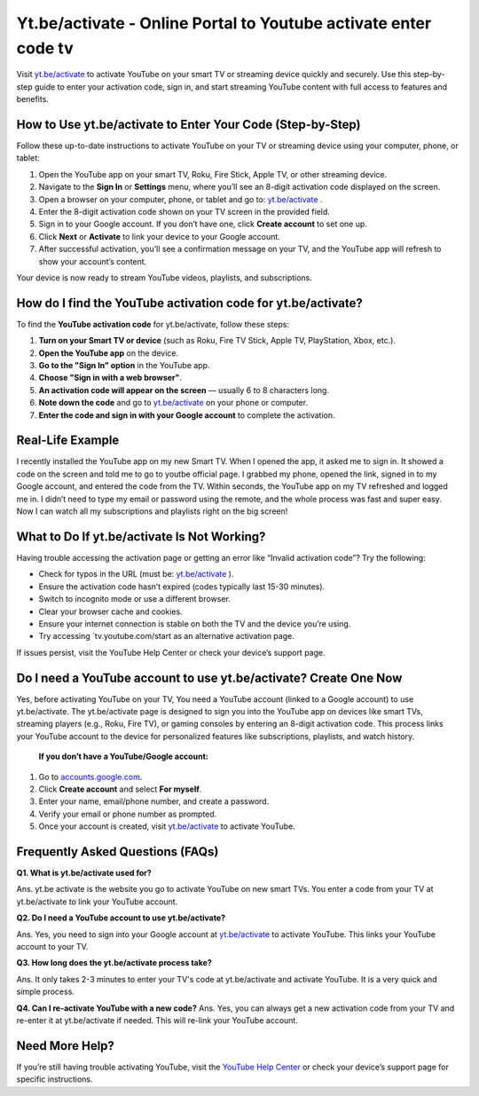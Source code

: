 Yt.be/activate - Online Portal to Youtube activate enter code tv
===============================

Visit `yt.be/activate <https://yt.be/activate>`_ to activate YouTube on your smart TV or streaming device quickly and securely. Use this step-by-step guide to enter your activation code, sign in, and start streaming YouTube content with full access to features and benefits.

.. image:: get-start-button.png
   :alt: Yt.be/activate
   :target:  https://ytbeactivate.github.io/
 


How to Use yt.be/activate to Enter Your Code (Step-by-Step)
--------------------------------------------------

Follow these up-to-date instructions to activate YouTube on your TV or streaming device using your computer, phone, or tablet:

1. Open the YouTube app on your smart TV, Roku, Fire Stick, Apple TV, or other streaming device.
2. Navigate to the **Sign In** or **Settings** menu, where you’ll see an 8-digit activation code displayed on the screen.
3. Open a browser on your computer, phone, or tablet and go to: `yt.be/activate <https://yt.be/activate>`_ .
4. Enter the 8-digit activation code shown on your TV screen in the provided field.
5. Sign in to your Google account. If you don’t have one, click **Create account** to set one up.
6. Click **Next** or **Activate** to link your device to your Google account.
7. After successful activation, you’ll see a confirmation message on your TV, and the YouTube app will refresh to show your account’s content.

Your device is now ready to stream YouTube videos, playlists, and subscriptions.

How do I find the YouTube activation code for yt.be/activate?
-------------------------------------------
To find the **YouTube activation code** for yt.be/activate, follow these steps:

1. **Turn on your Smart TV or device**  
   (such as Roku, Fire TV Stick, Apple TV, PlayStation, Xbox, etc.).

2. **Open the YouTube app** on the device.

3. **Go to the "Sign In" option** in the YouTube app.

4. **Choose "Sign in with a web browser"**.

5. **An activation code will appear on the screen**  
   — usually 6 to 8 characters long.

6. **Note down the code** and go to `yt.be/activate <https://yt.be/activate>`_ on your phone or computer.

7. **Enter the code and sign in with your Google account** to complete the activation.


Real-Life Example
-------------------------------------------

I recently installed the YouTube app on my new Smart TV. When I opened the app, it asked me to sign in. It showed a code on the screen and told me to go to youtbe official page. I grabbed my phone, opened the link, signed in to my Google account, and entered the code from the TV. Within seconds, the YouTube app on my TV refreshed and logged me in. I didn’t need to type my email or password using the remote, and the whole process was fast and super easy. Now I can watch all my subscriptions and playlists right on the big screen!



What to Do If yt.be/activate Is Not Working?
-------------------------------------------
Having trouble accessing the activation page or getting an error like “Invalid activation code”? Try the following:

- Check for typos in the URL (must be: `yt.be/activate <https://yt.be/activate>`_ ).
- Ensure the activation code hasn’t expired (codes typically last 15-30 minutes).
- Switch to incognito mode or use a different browser.
- Clear your browser cache and cookies.
- Ensure your internet connection is stable on both the TV and the device you’re using.
- Try accessing `tv.youtube.com/start as an alternative activation page.

If issues persist, visit the YouTube Help Center or check your device’s support page.

Do I need a YouTube account to use yt.be/activate? Create One Now
------------------------------------------
Yes, before activating YouTube on your TV, You need a YouTube account (linked to a Google account) to use yt.be/activate. The yt.be/activate page is designed to sign you into the YouTube app on devices like smart TVs, streaming players (e.g., Roku, Fire TV), or gaming consoles by entering an 8-digit activation code. This process links your YouTube account to the device for personalized features like subscriptions, playlists, and watch history.

 **If you don’t have a YouTube/Google account:**

1. Go to `accounts.google.com <https://accounts.google.com>`_.
2. Click **Create account** and select **For myself**.
3. Enter your name, email/phone number, and create a password.
4. Verify your email or phone number as prompted.
5. Once your account is created, visit `yt.be/activate <https://yt.be/activate>`_ to activate YouTube.


Frequently Asked Questions (FAQs)
-------------------------------------------

**Q1. What is yt.be/activate used for?**

Ans. yt.be activate is the website you go to activate YouTube on new smart TVs. You enter a code from your TV at yt.be/activate to link your YouTube account.

**Q2. Do I need a YouTube account to use yt.be/activate?**

Ans. Yes, you need to sign into your Google account at `yt.be/activate <https://yt.be/activate>`_ to activate YouTube. This links your YouTube account to your TV.

**Q3. How long does the yt.be/activate process take?**

Ans. It only takes 2-3 minutes to enter your TV's code at yt.be/activate and activate YouTube. It is a very quick and simple process.

**Q4. Can I re-activate YouTube with a new code?**
Ans. Yes, you can always get a new activation code from your TV and re-enter it at yt.be/activate if needed. This will re-link your YouTube account.


Need More Help?
---------------
If you’re still having trouble activating YouTube, visit the `YouTube Help Center <https://support.google.com/youtube/>`_ or check your device’s support page for specific instructions.
